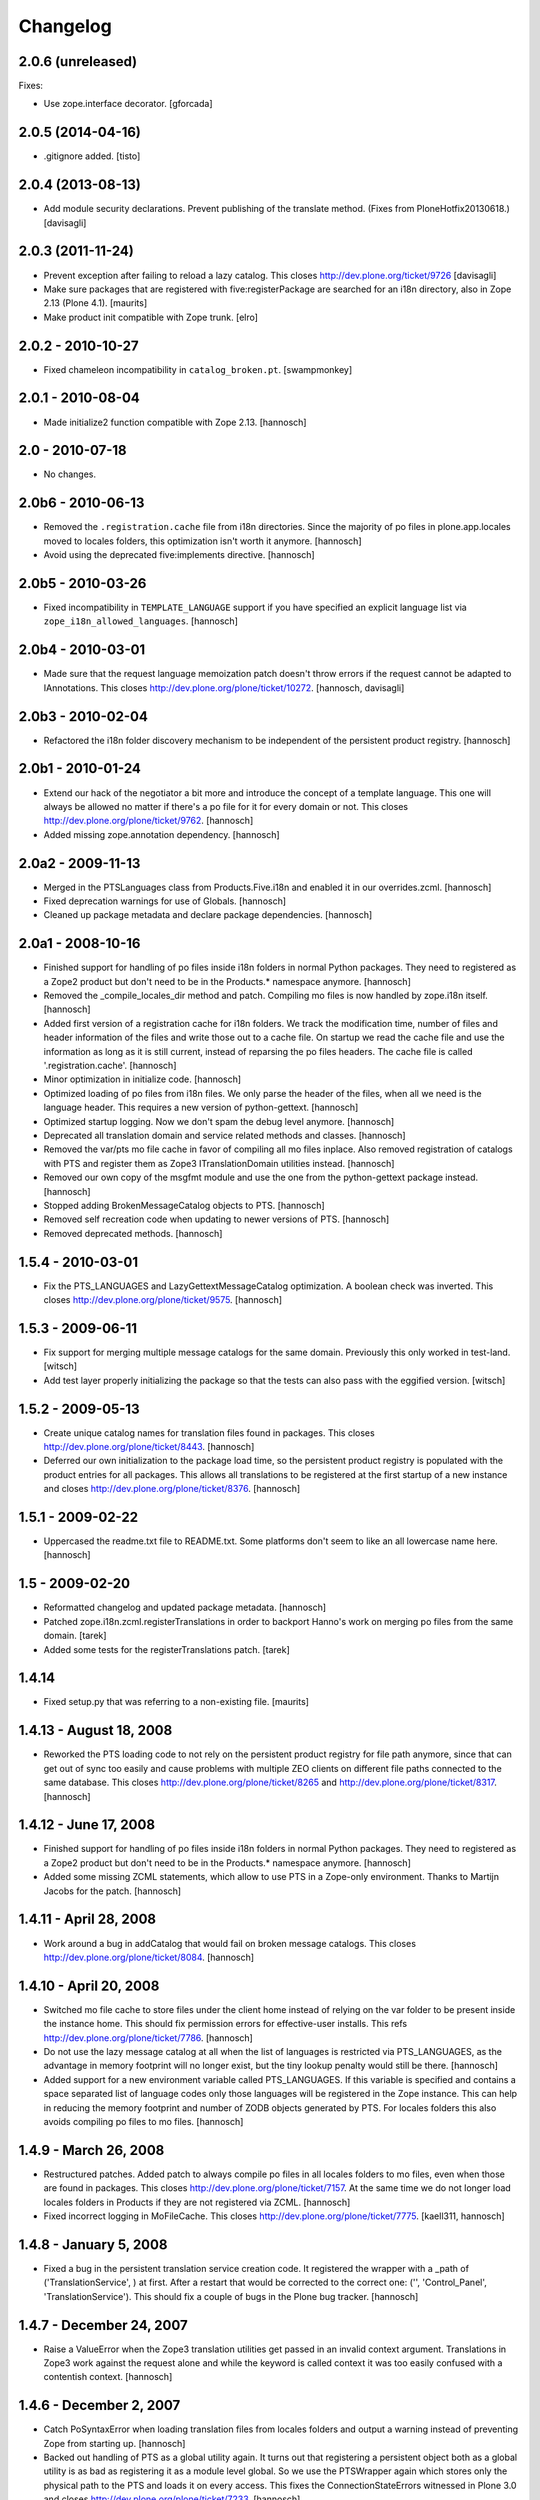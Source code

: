 Changelog
=========

2.0.6 (unreleased)
------------------

Fixes:

- Use zope.interface decorator.
  [gforcada]


2.0.5 (2014-04-16)
------------------

- .gitignore added.
  [tisto]


2.0.4 (2013-08-13)
------------------

- Add module security declarations. Prevent publishing of
  the translate method. (Fixes from PloneHotfix20130618.)
  [davisagli]


2.0.3 (2011-11-24)
------------------

- Prevent exception after failing to reload a lazy catalog.
  This closes http://dev.plone.org/ticket/9726
  [davisagli]

- Make sure packages that are registered with five:registerPackage are
  searched for an i18n directory, also in Zope 2.13 (Plone 4.1).
  [maurits]

- Make product init compatible with Zope trunk.
  [elro]

2.0.2 - 2010-10-27
------------------

- Fixed chameleon incompatibility in ``catalog_broken.pt``.
  [swampmonkey]

2.0.1 - 2010-08-04
------------------

- Made initialize2 function compatible with Zope 2.13.
  [hannosch]

2.0 - 2010-07-18
----------------

- No changes.

2.0b6 - 2010-06-13
------------------

- Removed the ``.registration.cache`` file from i18n directories. Since the
  majority of po files in plone.app.locales moved to locales folders, this
  optimization isn't worth it anymore.
  [hannosch]

- Avoid using the deprecated five:implements directive.
  [hannosch]

2.0b5 - 2010-03-26
------------------

- Fixed incompatibility in ``TEMPLATE_LANGUAGE`` support if you have specified
  an explicit language list via ``zope_i18n_allowed_languages``.
  [hannosch]

2.0b4 - 2010-03-01
------------------

- Made sure that the request language memoization patch doesn't throw errors
  if the request cannot be adapted to IAnnotations. This closes
  http://dev.plone.org/plone/ticket/10272.
  [hannosch, davisagli]

2.0b3 - 2010-02-04
------------------

- Refactored the i18n folder discovery mechanism to be independent of the
  persistent product registry.
  [hannosch]

2.0b1 - 2010-01-24
------------------

- Extend our hack of the negotiator a bit more and introduce the concept of a
  template language. This one will always be allowed no matter if there's a
  po file for it for every domain or not. This closes
  http://dev.plone.org/plone/ticket/9762.
  [hannosch]

- Added missing zope.annotation dependency.
  [hannosch]

2.0a2 - 2009-11-13
------------------

- Merged in the PTSLanguages class from Products.Five.i18n and enabled it in
  our overrides.zcml.
  [hannosch]

- Fixed deprecation warnings for use of Globals.
  [hannosch]

- Cleaned up package metadata and declare package dependencies.
  [hannosch]

2.0a1 - 2008-10-16
------------------

- Finished support for handling of po files inside i18n folders in normal
  Python packages. They need to registered as a Zope2 product but don't
  need to be in the Products.* namespace anymore.
  [hannosch]

- Removed the _compile_locales_dir method and patch. Compiling mo files is
  now handled by zope.i18n itself.
  [hannosch]

- Added first version of a registration cache for i18n folders. We track the
  modification time, number of files and header information of the files and
  write those out to a cache file. On startup we read the cache file and use
  the information as long as it is still current, instead of reparsing the po
  files headers. The cache file is called '.registration.cache'.
  [hannosch]

- Minor optimization in initialize code.
  [hannosch]

- Optimized loading of po files from i18n files. We only parse the header of
  the files, when all we need is the language header. This requires a new
  version of python-gettext.
  [hannosch]

- Optimized startup logging. Now we don't spam the debug level anymore.
  [hannosch]

- Deprecated all translation domain and service related methods and classes.
  [hannosch]

- Removed the var/pts mo file cache in favor of compiling all mo files
  inplace. Also removed registration of catalogs with PTS and register them
  as Zope3 ITranslationDomain utilities instead.
  [hannosch]

- Removed our own copy of the msgfmt module and use the one from the
  python-gettext package instead.
  [hannosch]

- Stopped adding BrokenMessageCatalog objects to PTS.
  [hannosch]

- Removed self recreation code when updating to newer versions of PTS.
  [hannosch]

- Removed deprecated methods.
  [hannosch]

1.5.4 - 2010-03-01
------------------

- Fix the PTS_LANGUAGES and LazyGettextMessageCatalog optimization. A boolean
  check was inverted. This closes http://dev.plone.org/plone/ticket/9575.
  [hannosch]

1.5.3 - 2009-06-11
------------------

- Fix support for merging multiple message catalogs for the same domain.
  Previously this only worked in test-land.
  [witsch]

- Add test layer properly initializing the package so that the tests can
  also pass with the eggified version.
  [witsch]

1.5.2 - 2009-05-13
------------------

- Create unique catalog names for translation files found in packages. This
  closes http://dev.plone.org/plone/ticket/8443.
  [hannosch]

- Deferred our own initialization to the package load time, so the persistent
  product registry is populated with the product entries for all packages.
  This allows all translations to be registered at the first startup of a new
  instance and closes http://dev.plone.org/plone/ticket/8376.
  [hannosch]

1.5.1 - 2009-02-22
------------------

- Uppercased the readme.txt file to README.txt. Some platforms don't seem to
  like an all lowercase name here.
  [hannosch]

1.5 - 2009-02-20
----------------

- Reformatted changelog and updated package metadata.
  [hannosch]

- Patched zope.i18n.zcml.registerTranslations in order to backport
  Hanno's work on merging po files from the same domain.
  [tarek]

- Added some tests for the registerTranslations patch.
  [tarek]

1.4.14
------

- Fixed setup.py that was referring to a non-existing file.
  [maurits]


1.4.13 - August 18, 2008
------------------------

- Reworked the PTS loading code to not rely on the persistent product
  registry for file path anymore, since that can get out of sync too easily
  and cause problems with multiple ZEO clients on different file paths
  connected to the same database. This closes
  http://dev.plone.org/plone/ticket/8265 and
  http://dev.plone.org/plone/ticket/8317.
  [hannosch]


1.4.12 - June 17, 2008
----------------------

- Finished support for handling of po files inside i18n folders in normal
  Python packages. They need to registered as a Zope2 product but don't
  need to be in the Products.* namespace anymore.
  [hannosch]

- Added some missing ZCML statements, which allow to use PTS in a Zope-only
  environment. Thanks to Martijn Jacobs for the patch.
  [hannosch]

1.4.11 - April 28, 2008
-----------------------

- Work around a bug in addCatalog that would fail on broken message catalogs.
  This closes http://dev.plone.org/plone/ticket/8084.
  [hannosch]


1.4.10 - April 20, 2008
-----------------------

- Switched mo file cache to store files under the client home instead of
  relying on the var folder to be present inside the instance home. This
  should fix permission errors for effective-user installs. This refs
  http://dev.plone.org/plone/ticket/7786.
  [hannosch]

- Do not use the lazy message catalog at all when the list of languages is
  restricted via PTS_LANGUAGES, as the advantage in memory footprint will
  no longer exist, but the tiny lookup penalty would still be there.
  [hannosch]

- Added support for a new environment variable called PTS_LANGUAGES. If this
  variable is specified and contains a space separated list of language codes
  only those languages will be registered in the Zope instance. This can help
  in reducing the memory footprint and number of ZODB objects generated by
  PTS. For locales folders this also avoids compiling po files to mo files.
  [hannosch]


1.4.9 - March 26, 2008
----------------------

- Restructured patches. Added patch to always compile po files in all locales
  folders to mo files, even when those are found in packages. This closes
  http://dev.plone.org/plone/ticket/7157. At the same time we do not longer
  load locales folders in Products if they are not registered via ZCML.
  [hannosch]

- Fixed incorrect logging in MoFileCache. This closes
  http://dev.plone.org/plone/ticket/7775.
  [kaell311, hannosch]


1.4.8 - January 5, 2008
-----------------------

- Fixed a bug in the persistent translation service creation code. It
  registered the wrapper with a _path of ('TranslationService', ) at first.
  After a restart that would be corrected to the correct one:
  ('', 'Control_Panel', 'TranslationService'). This should fix a couple of
  bugs in the Plone bug tracker.
  [hannosch]


1.4.7 - December 24, 2007
-------------------------

- Raise a ValueError when the Zope3 translation utilities get passed in an
  invalid context argument. Translations in Zope3 work against the request
  alone and while the keyword is called context it was too easily confused
  with a contentish context.
  [hannosch]


1.4.6 - December 2, 2007
------------------------

- Catch PoSyntaxError when loading translation files from locales folders
  and output a warning instead of preventing Zope from starting up.
  [hannosch]

- Backed out handling of PTS as a global utility again. It turns out that
  registering a persistent object both as a global utility is as bad as
  registering it as a module level global. So we use the PTSWrapper again
  which stores only the physical path to the PTS and loads it on every
  access. This fixes the ConnectionStateErrors witnessed in Plone 3.0 and
  closes http://dev.plone.org/plone/ticket/7233.
  [hannosch]

- Backported LazyGettextMessageCatalog from the trunk and use it instead of
  the standard zope.i18n GettextMessageCatalog. This improves startup time
  and memory footprint, as only those catalog files will be parsed and loaded
  into memory which are actually used.
  [hannosch]


1.4.5 - October 7, 2007
-----------------------

- Guard against sporadic ConnectionStateErrors in the PTS utility
  implementation.
  [hannosch]


1.4.4 - July 9, 2007
--------------------

- Added new memoize function, which is used to patch the Zope3 negotiator to
  store the results of the language negotiation on the request.
  [hannosch]

- Various minor updates to msgfmt.py.
  [hannosch]


1.4.3 - May 1, 2007
-------------------

- Added new mo file generation logic, which will automatically generate and
  update the mo files in all locales folders instead of in the var/pts cache,
  so these can be picked up by the Zope3 translation machinery directly. You
  need to make sure that the user running the Zope process has write
  permissions in all locales folders for this feature to work. Folders
  following the i18n folder layout will be treated the same way as before.
  [hannosch]

- Removed mo files for the PTS domain.
  [hannosch]


1.4.2b2 - March 23, 2007
------------------------

- Commented out the five:registerPackage for now, as it lead to ugly
  ConnectionStateErrors during tests, as PTS would have been set up as part
  of the ZCML layer.
  [hannosch]


1.4.2b1 - March 5, 2007
-----------------------

- Small optimization. Check if the context passed to the translate function
  is already a request, so we don't need to acquire it from the context.
  [hannosch]

- Added IPTSTranslationDomain interface and utility. These can be used to
  proxy a translation domain that is still handled by PTS to make it available
  as a Zope3 translation domain as well, so it can be used in pure Zope3 page
  templates for example.
  [hannosch, philiKON]


1.4.1 - February 10, 2007
-------------------------

- Removed TranslateTags and dtml translation features. They weren't working
  anymore for ages and noone was able to fix or maintain those.
  See http://dev.plone.org/plone/ticket/4895 for the whole story.
  [hannosch]

- Register the PlacelessTranslationService object as a global utility during
  initialization. This allows us to get rid of all the magic acquistion code
  in PTSWrapper, which traversed to the real PTS object for every translate
  method call. We can now do a simple getUtility call instead.
  [hannosch]

- Removed custom cache handling and replaced it by the standard approach
  based on ideas from plone.memoize. The code can be found in memoize module.
  This results in a major speed increase again.
  [hannosch]

- Removed obsolete as_unicode argument from the translate method.
  [hannosch]

- Deprecated a bunch of methods, which don't serve any particular purpose
  anymore.
  [hannosch]

- Removed the .missing tracking facilities. These were unmaintained and not
  tested in any way.
  [hannosch]


1.4.0 - October 25, 2006
------------------------

- Removed the tracker functionality of automatically recording missing
  translations. This turned out to be quite resource intense.
  [hannosch]

- Fixed translate method to work in an environment where the context is not
  acquisition wrapped.
  [hannosch]

- Fixed one more deprecation warning in GettextMessageCatalog.
  [hannosch]

- Removed PatchStringIO completely, it apparently wasn't needed anymore.
  [hannosch]

- Removed the FasterStringIO module and the accompanying monkey patch. These
  are part of CMFPlone/patches now.
  [hannosch]

- Clarified some doc strings on the utranslate methods, these are identical
  to the translate methods now, don't use them anymore.
  [hannosch]

- Cleaned up the PatchStringIO a bit, as we require Zope 2.10 now, we always
  have the Zope3 TAL machinery around and we should suppress the annoying
  deprecation warnings.
  [hannosch]

- Deprecated the RequestGetAccept language negotiation handler, as it
  interferes with forms that include a field called language. We do not
  register the handler in 1.4 anymore. This closes
  http://dev.plone.org/plone/ticket/4986.
  [hannosch]

- Cleaned up tests and removed custom testrunner (framework/runalltests).
  [hannosch]

- All translation domains which are registered with the Zope3 translation
  service are now ignored by PTS, as PTS wouldn't been queried for these
  anyways.
  [hannosch]

- PTS's translations (for the management screens) are now set up to use the
  Zope3 translation service. Quite ironic you may think, but this emphasizes
  even more the path PTS will take.
  [hannosch]

- Converted PTS's own translation to new-style locales folder layout.
  [hannosch]

- Changed translate method of PTS to return Unicode by default to work better
  with Zope 2.10+, which uses the Zope3 tal and pagetemplate machinery which
  expects Unicode in all places.
  [hannosch]


1.3.6 - April 22, 2007
----------------------

- Yet another Unicode error was fixed which was caused by non unicode
  characters in page template source (utf encoded string in page template
  source). This closes http://dev.plone.org/plone/ticket/6238.
  [naro, hannosch]


1.3.5 - January 27, 2006
------------------------

- The recent change to return Unicode exposed another place in the TAL
  interpreter that combines text, which wasn't yet patched to allow a mixture
  of Unicode and utf-8 encoded text. A new monkey-patch has been introduced
  to fix this problem. This closes http://dev.plone.org/plone/ticket/6068.
  [hannosch]


1.3.4 - December 13, 2006
-------------------------

- Changed translate method of PTS to return Unicode by default. This was
  needed for Plone 2.5 in order to get a sensible behaviour with the
  FiveTranslationService. This release is probably not compatible with
  Plone 2.1.
  [hannosch]


1.3.3 - September 29, 2006
--------------------------

- Provided some more nice fallback in the interpolate function for situations
  where you mixed encoded strings or unicode in the mapping dict compared to
  the text itself. We handle utf-8 encoded strings gracefully in all cases now.
  [hannosch]


1.3.2 - September 8, 2006
-------------------------

- Made the logging of broken message catalogs more verbose. Now both the
  filename and path are logged, so you actually have a chance of finding those
  files. Thx limi for the suggestion.
  [hannosch]

- Fixed bugs in interpolate function, where mixing of Unicode and encoded
  strings failed, when the Unicode string contained only ASCII characters.
  This will work now. Nonetheless you should update your code to use Unicode
  internally, as support for translating non-Unicode strings will go away once
  we switch to a Zope3-based TranslationService.
  [hannosch]


1.3.1 - June 1, 2006
--------------------

- Also apply our evil hack that allows mixing utf-8 encoded strings and
  Unicode to the Zope3 versions of pagetemplate and talinterpreter, so current
  Plone works under Zope 2.10. Note that PTS is slated for destruction and you
  should really start to update all your code to use Unicode internally and
  especially for output through TAL.
  [hannosch]


1.3.0 - May 15, 2006
--------------------

- Fixed another problem in the interpolate function, where variables where not
  replaced if the string was an old-style normal string and not unicode.
  This closes http://dev.plone.org/plone/ticket/5509.
  [hannosch]

- Fixed a UnicodeDecodeError bug in the interpolate function, when a mapping
  or the text was Unicode but the other one was not. The function excepts only
  Unicode as both the text and for all entries of the mapping, as it has no
  way to guess the encoding of any of them.
  [hannosch]

- Sanitized the interpolate function. It had various major bugs and was just
  unbelievable slow. This closes http://dev.plone.org/plone/ticket/5421.
  [hannosch]

- Removed OpenTal support in anticipation of having to support Zope3 zope.tal
  for Zope 2.10. We don't want to support three tal implementations ;)
  [hannosch]

- Big general spring cleaning. Moved to logging module instead of zLOG. The
  logging module is included in Python starting with 2.3. Running an older
  version of Python is therefore not supported anymore. This goes likewise for
  Zope < 2.7.
  [hannosch]

- Include the filename of the po in the missing-domain error message
  [wichert]


1.2.7 - March 19, 2006
----------------------

- Fixed a bug in msgfmt.py noted by Andrey Lebedev. All comments starting with
  '#,' where treated as fuzzy.
  [hannosch]

- Fixed a bug where the translation service would return None for a
  translation, when it could not find one and the default was None. Changed to
  use the msgid instead. This has happened for all Zope3 Messages which have
  no default text.
  [hannosch] [alecm]

- Added test to show that dtml translation is broken, see
  http://dev.plone.org/plone/ticket/4895.
  [hannosch]

- Do not reset the PTS_IS_RTL flag in a request if it is already set.
  http://dev.plone.org/plone/ticket/4631
  [wichert]


1.2.6 - February 25, 2006
-------------------------

- Removed some Python 2.1 BBB and unused code.
  [hannosch]

- Removed home-grown MessageID implementation. Using Zope 3 MessageID's is now
  possible with Zope 2.8 / Five 1.1 or Zope > 2.9.
  [hannosch]

- Moved changes.txt from doc subfolder to main folder and renamed it to
  HISTORY.txt to comply to the standard layout.
  [hannosch]

- Changed standard logging level to BLATHER instead of INFO so the startup
  process isn't bombarded with useless messages.
  [hannosch]

- Added a environment variable "DISABLE_PTS" to entirely disable
  loading of translation files and registration of PTS as a
  translation service without removing the product from the
  'Products' directory. HINT: One easy way to set environment
  variables is to use the <environment> 'zope.conf' directive.
  [dreamcatcher]


1.2.5 - 2005-12-06
------------------

- Fix problems with folder layout where INSTANCE_HOME.startswith(ZOPE_HOME)
  is True, as reported in http://plone.org/collector/4983. Thanks to ymahe for
  the patch, which I have slightly modified.
  [hannosch]


1.2.4 - 2005-11-16
------------------

- Removed some Python 2.1 compatibility code and added first very basic test
  for loading po files
  [hannosch]

- Made some filesystem access code a bit more robust by additionally catching
  OSErrors. This fixes http://plone.org/collector/4824.
  [hannosch]

- Increased class version again and wrote test to ensure matching class
  version and version in version.txt
  [hannosch]


1.2.3 - 2005-10-17
------------------

- Fixed http://plone.org/collector/4799 - upgrade from 2.1 to 2.1.1 breaks all
  message catalogs. We now increment the internal class version of PTS, which
  will result in a recreation of the translation_service object in the ZODB,
  so all contained internal poFile objects get removed and freshly recreated
  [hannosch]


1.2.2 - 2005-10-08
------------------

- Replaced storing the persistent PTS at the module level in __init__.py
  with a PTSWrapper object.  Added isRTL method to PTSWrapper.  Should
  fix the connection issues.
  [alecm]

- Merged missing fix from the 1.0 branch. It's changelog entry was:
  "Fixed issue with multiple ZEO clients at differen filesystem locations."
  This was done by longsleep on Feb 9, 2005
  [hannosch]


1.2.1 - 2005-08-07
------------------

- Fresh tarball for Plone 2.1rc2 (without .svn directories)
  [batlogg]

- Added greek translation [thx to Nikos Papagrigoriou]
  [hannosch]


1.2.0 - 2005-07-28
------------------

- Purge mo file cache when PTS is recreated
  [tiran]


1.2-rc3
-------

- Fixed id generation for po files located in the "locales" directory
  [tiran]

- Added a mo file cache which is storing the compiled files in
  INSTANCE_HOME/var/pts/${catalog_id}.mo
  [tiran]


1.2-rc2
-------

    ...


1.2-rc1 - 2004-09-08
--------------------

- New feature RTL support and RTL api for right to left languages. Po files
  may contain a header called X-Is-RTL with either yes, y, true or 1 for a
  rtl language or no, n, false, 0 for a ltr language (default value). The
  product module also contains a new method isRTL which is available TTW.


1.1-rc1 - 2004-07-15
--------------------

- New feature msgid tracker (thanks to ingeniweb):

  It's tracking untranslated msgids inside the PTS. You can easily download
  them as po file. See ZMI for more informations

- Set MessageCatalog isPrincipiaFolderish to false to avoid infinite recursion
  of dtml-tree inside the ZMI.


1.0-rc8
-------

- This version is no longer a fork, but is the official version now.
  Thanks to Lalo Martins for his tireless efforts in writing the
  original product.

- Disabled usage of SESSION

- Re-enabled .missing logging

- Added documentation section, including details of how to use
  .missing logging to generate .pot files


1.0fork-rc7 - 2004-05-11
------------------------

- Reenabled getRequest patch to avoid some ugly problems


1.0fork-rc6 - 2004-05-05
------------------------

- Cleaned up all python files, realigned the code and removed spaces


1.0fork-rc5 - 2004-04-22
------------------------

- Changed logging to get use the methods and vars from utils.py

- Cleaned up the imports an seperate them into python, zope and PTS imports

- Removed the dependency and auto loading of the get_request patch. Now it's
  loaded only when using the MessageID module, when applying unicode to
  FasterStringIO (shouldn't happen!) or as fallback when PTS can't get a valid
  context (REQUEST).
  The last two cases will break the first time after a (re)start of zope. If
  your software depends on get_request() apply the patch manually::

      from Products.PlacelessTranslationService.PatchStringIO import applyRequestPatch
      applyRequestPatch()

  NOTE: FOR THIS RELEAE THE get_request PATCH IS ENABLED BY DEFAULT!

- Better debugging message for PoSyntaxErrors


1.0fork-rc4 - 2004-04-05
------------------------

- Changed po file id creation:

    - id is MyProducts.i18n-pofile or MyProducts.locales-pofile
      for po files loaded from a product directory
    - id is GlobalCatalogs-pofile for po files loaded from
      INSTANCE_HOME/i18n/

- Always append fallback catalogs to the catalogs
  used for translation

- Support INSTANCE_HOME/locales/

- Move GlobalCatalogs from INSTANCE_HOME/i18n/ and
  INSTANCE_HOME/locales/ to the beginning of the
  catalogs used for translation

- Cache catalog names in the REQUEST using the domain and language as key


1.0fork-rc3 - 2004-03-09
------------------------

- Added a product identifier to the control panel catalog id
  to allow same po filenames in different locations:

- Catalog its are now like Products.CMFPlone.i18n.plone-de.po
  Catalogs not coming from a Product (eg from INSTANCE_HOME)
  are named like before (plone-de.po)

- Fixed collector issue #910529
  Thanks to Nicolas Ledez for the report and the patch


1.0fork-rc2 - 2004-03-01
------------------------

- Fixed bug in FasterStringIO that added new lines to the output

- Added zope 3 like locales directory support:
  Products/MyProduct/locales/${lang}/LC_MESSAGES/${domain}.po


1.0fork-rc1 - 2004-02-11
------------------------

- Fixed minors problems with python 2.1 compatibility


1.0fork-beta5 - 2004-02-03
--------------------------

- Added utranslate method

- Added negotiator chains and two new easy negotiators

- Added zope 3 like MessageID and MessageIDFactory

- Updated API and cleaned up code:
    - added security to classes
    - moved some classes to utils.py to avoid method level imports
    - added getTranslationService() method to get the PTS instance
      in other products


1.0fork-beta4 - 2004-01-28
--------------------------

- Read all files with "rb" in msgfmt.py

- Display broken Message Catalogs in ControlPanel as "broken"

- Synced with these latest PTS changes from savannah:
    - added as_unicode argument to translate
    - cleaned up msgfmt.py


1.0fork-beta3 - 2004-01-07
--------------------------

- Added a builtin mo compiler based on the msgfmt tool from the python source
  package. No need to compile the po files to mo files. Thanks to
  Christian 'Tiran' Heimes <tiran@cheimes.de>

- No longer load mo files on startup. Catalogs are automatically compiled.


1.0fork-beta2 - 2003-11-24
--------------------------

- No longer register a persistent service to zope translation
  service registry. Instead wrap PTS with a non persistent class

- Added a de (German) translation for PTS ZMI

- Reimplemented hook to register own negotiaton method into
  Negotiator which was stripped out in 1.0beta1 (now works
  with PloneLanguageTool again)

- Python 2.1 compatibility


1.0beta1 - 2003-10-??
---------------------

- Internationalized our own page templates (for ZMI) and added a
  pt_BR translation

- Generalized the Negotiator so that it may negotiate any header in
  the "accept" format


1.0alpha2 - 2003-09-26
----------------------

- Some primitive DTML support

- Fixed persistence issues that were arising from having the same
  object stored in the ZODB and in a module-level global var (thanks
  to Sidnei)


1.0alpha1 - 2003-08-27
----------------------

- Removed dependency from PAX

- Now PTS looks for an "i18n" subdirectory under each Product
  package, which makes it easier to package/install i18n-aware
  products. The i18n dir on INSTANCE_HOME is still kept, you can
  use it for local overrides

- Improvements on the ZMI usability


0.5 - 2003-03-31
----------------

- Now we have a ZMI (Zope Management Interface) in Zope's Control
  Panel. You can use it to refresh catalogs without restarting, and
  to test installed catalogs

- Some functions at module-level are exported for use in Python
  Scripts and Page Templates (Open or Z): negotiate(), translate(),
  getLanguages(), getLanguageName()

- Added a "hotfix" to StringIO that should make PTS work with ZPT
  without UnicodeError being raised constantly


0.4 - 2003-02-03
----------------

- Relicensed to GPL

- Now it really works with ZPT (thoroughly tested)

- If used with OpenPT, it will use the output encoding negotiation hooks

- Negotiator now uses a cache (stored in the request) to speed things up

- Can now use multiple catalogs for the same domain (but the order
  in which they are checked is a bit randomic)

- Special thanks to Magnus Heino for the ZPT support hints and patches


0.3 - 2003-01-02
----------------

- This release marked the split of PlacelessTranslationService into
  its own package, and the initial attempts at making it compatible
  with ZPT.


0.2 - 2002-09-22
----------------

- Updated release


0.1 - 2002-08-24
----------------

- Initial release

